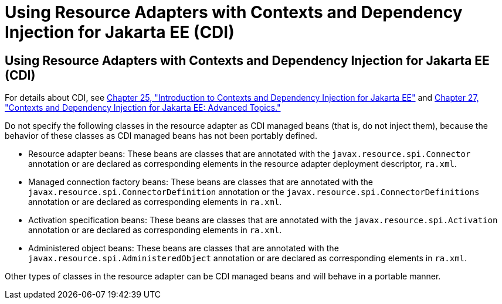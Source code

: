 Using Resource Adapters with Contexts and Dependency Injection for Jakarta EE (CDI)
===================================================================================

[[CHDJFIGB]][[using-resource-adapters-with-contexts-and-dependency-injection-for-jakarta-ee-cdi]]

Using Resource Adapters with Contexts and Dependency Injection for Jakarta EE (CDI)
-----------------------------------------------------------------------------------

For details about CDI, see link:cdi-basic.html#GIWHB[Chapter 25,
"Introduction to Contexts and Dependency Injection for Jakarta EE"] and
link:cdi-adv.html#GJEHI[Chapter 27, "Contexts and Dependency Injection
for Jakarta EE: Advanced Topics."]

Do not specify the following classes in the resource adapter as CDI
managed beans (that is, do not inject them), because the behavior of
these classes as CDI managed beans has not been portably defined.

* Resource adapter beans: These beans are classes that are annotated
with the `javax.resource.spi.Connector` annotation or are declared as
corresponding elements in the resource adapter deployment descriptor,
`ra.xml`.
* Managed connection factory beans: These beans are classes that are
annotated with the `javax.resource.spi.ConnectorDefinition` annotation
or the `javax.resource.spi.ConnectorDefinitions` annotation or are
declared as corresponding elements in `ra.xml`.
* Activation specification beans: These beans are classes that are
annotated with the `javax.resource.spi.Activation` annotation or are
declared as corresponding elements in `ra.xml`.
* Administered object beans: These beans are classes that are annotated
with the `javax.resource.spi.AdministeredObject` annotation or are
declared as corresponding elements in `ra.xml`.

Other types of classes in the resource adapter can be CDI managed beans
and will behave in a portable manner.
